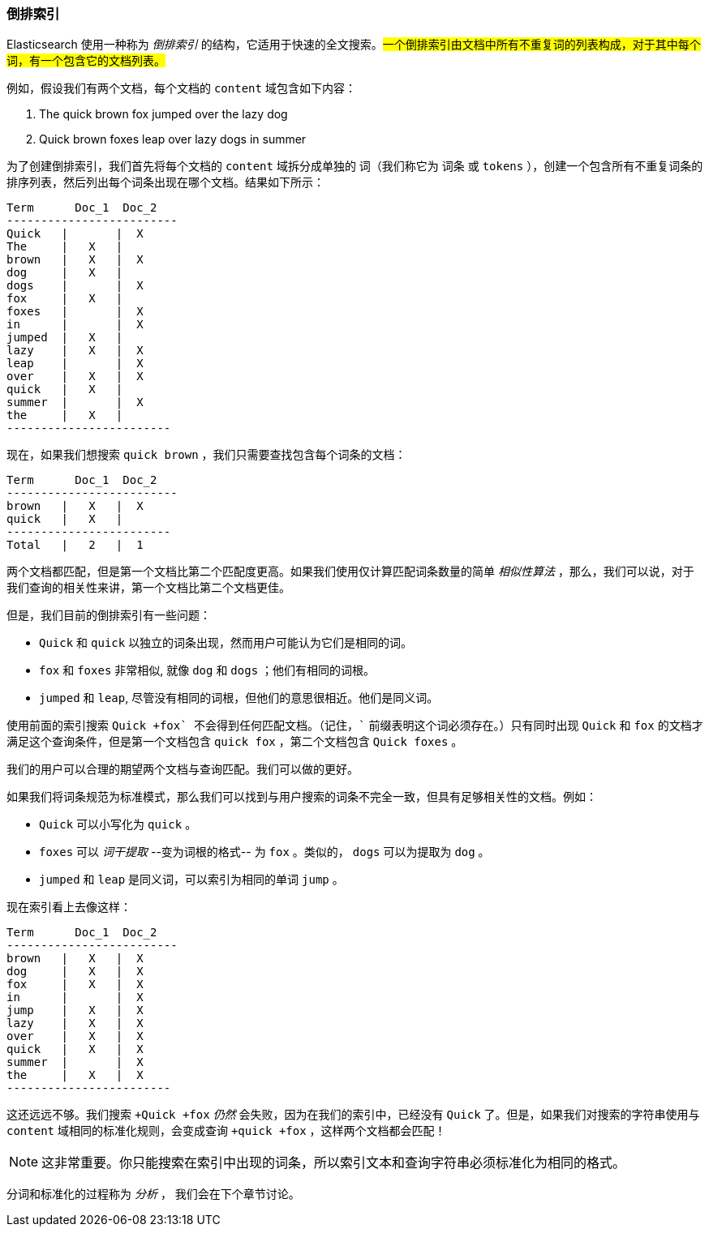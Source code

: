 [[inverted-index]]
=== 倒排索引

Elasticsearch 使用一种称为 ((("inverted index", id="ix_invertidx", range="startofrange"))) _倒排索引_ 的结构，它适用于快速的全文搜索。#一个倒排索引由文档中所有不重复词的列表构成，对于其中每个词，有一个包含它的文档列表。#

例如，假设我们有两个文档，每个文档的 `content` 域包含如下内容：

1. The quick brown fox jumped over the lazy dog
2. Quick brown foxes leap over lazy dogs in summer

为了创建倒排索引，我们首先将每个文档的 `content` 域拆分成单独的 ((("tokenization")))((("terms")))((("tokens"))) 词（我们称它为 `词条` 或 `tokens` ），创建一个包含所有不重复词条的排序列表，然后列出每个词条出现在哪个文档。结果如下所示：

    Term      Doc_1  Doc_2
    -------------------------
    Quick   |       |  X
    The     |   X   |
    brown   |   X   |  X
    dog     |   X   |
    dogs    |       |  X
    fox     |   X   |
    foxes   |       |  X
    in      |       |  X
    jumped  |   X   |
    lazy    |   X   |  X
    leap    |       |  X
    over    |   X   |  X
    quick   |   X   |
    summer  |       |  X
    the     |   X   |
    ------------------------

现在，如果我们想搜索 `quick brown` ，我们只需要查找包含每个词条的文档：


    Term      Doc_1  Doc_2
    -------------------------
    brown   |   X   |  X
    quick   |   X   |
    ------------------------
    Total   |   2   |  1

两个文档都匹配，但是第一个文档比第二个匹配度更高。如果我们使用仅计算匹配词条数量的简单 _相似性算法_ ((("similarity algorithms"))) ，那么，我们可以说，对于我们查询的相关性来讲，第一个文档比第二个文档更佳。

但是，我们目前的倒排索引有一些问题：

* `Quick` 和 `quick` 以独立的词条出现，然而用户可能认为它们是相同的词。

* `fox` 和 `foxes` 非常相似, 就像 `dog` 和 `dogs` ；他们有相同的词根。

* `jumped` 和 `leap`, 尽管没有相同的词根，但他们的意思很相近。他们是同义词。

使用前面的索引搜索 `+Quick +fox` 不会得到任何匹配文档。（记住，`+` 前缀表明这个词必须存在。）只有同时出现 `Quick` 和 `fox` 的文档才满足这个查询条件，但是第一个文档包含 `quick fox` ，第二个文档包含 `Quick foxes` 。

我们的用户可以合理的期望两个文档与查询匹配。我们可以做的更好。

如果我们将词条规范为标准模式，那么我们可以找到与用户搜索的词条不完全一致，但具有足够相关性的文档。例如：

* `Quick` 可以小写化为 `quick` 。

* `foxes` 可以 _词干提取_ --变为词根的格式-- 为 `fox` 。类似的， `dogs` 可以为提取为 `dog` 。

* `jumped` 和 `leap` 是同义词，可以索引为相同的单词 `jump` 。

现在索引看上去像这样：

    Term      Doc_1  Doc_2
    -------------------------
    brown   |   X   |  X
    dog     |   X   |  X
    fox     |   X   |  X
    in      |       |  X
    jump    |   X   |  X
    lazy    |   X   |  X
    over    |   X   |  X
    quick   |   X   |  X
    summer  |       |  X
    the     |   X   |  X
    ------------------------

这还远远不够。我们搜索 `+Quick +fox` _仍然_ 会失败，因为在我们的索引中，已经没有 `Quick` 了。但是，如果我们对搜索的字符串使用与 `content` 域相同的标准化规则，会变成查询 `+quick +fox` ，这样两个文档都会匹配！

NOTE: 这非常重要。你只能搜索在索引中出现的词条，所以索引文本和查询字符串必须标准化为相同的格式。

分词和标准化的过程称为 _分析_ ， 我们会在下个章节讨论。 ((("inverted index", range="endofrange", startref="ix_invertidx")))

